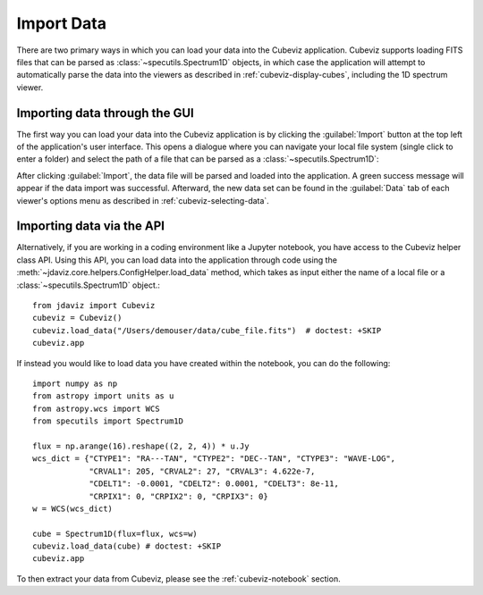 .. _cubeviz-import-data:

***********
Import Data
***********

There are two primary ways in which you can load your data into the Cubeviz
application. Cubeviz supports loading FITS files that can be parsed as 
:class:`~specutils.Spectrum1D` objects, in which case the application will
attempt to automatically parse the data into the viewers as described in 
:ref:`cubeviz-display-cubes`, including the 1D spectrum viewer.

Importing data through the GUI
------------------------------

The first way you can load your data into the Cubeviz application is
by clicking the :guilabel:`Import` button at the top left of the application's 
user interface. This opens a dialogue where you can navigate your local
file system (single click to enter a folder) and select the path of a file 
that can be parsed as a :class:`~specutils.Spectrum1D`:

.. image:: img/cubeviz_import_data.png

After clicking :guilabel:`Import`, the data file will be parsed and loaded into the 
application. A green success message will appear if the data import 
was successful. Afterward, the new data set can be found in the :guilabel:`Data` 
tab of each viewer's options menu as described in :ref:`cubeviz-selecting-data`.

.. _cubeviz-import-api:

Importing data via the API
--------------------------

Alternatively, if you are working in a coding environment like a Jupyter
notebook, you have access to the Cubeviz helper class API. Using this API,
you can load data into the application through code using the
:meth:`~jdaviz.core.helpers.ConfigHelper.load_data`
method, which takes as input either the name of a local file or a 
:class:`~specutils.Spectrum1D` object.::

    from jdaviz import Cubeviz
    cubeviz = Cubeviz()
    cubeviz.load_data("/Users/demouser/data/cube_file.fits")  # doctest: +SKIP
    cubeviz.app


If instead you would like to load data you have created within the notebook,
you can do the following::

    import numpy as np
    from astropy import units as u
    from astropy.wcs import WCS
    from specutils import Spectrum1D

    flux = np.arange(16).reshape((2, 2, 4)) * u.Jy
    wcs_dict = {"CTYPE1": "RA---TAN", "CTYPE2": "DEC--TAN", "CTYPE3": "WAVE-LOG",
                "CRVAL1": 205, "CRVAL2": 27, "CRVAL3": 4.622e-7,
                "CDELT1": -0.0001, "CDELT2": 0.0001, "CDELT3": 8e-11,
                "CRPIX1": 0, "CRPIX2": 0, "CRPIX3": 0}
    w = WCS(wcs_dict)

    cube = Spectrum1D(flux=flux, wcs=w)
    cubeviz.load_data(cube) # doctest: +SKIP
    cubeviz.app

To then extract your data from Cubeviz, please see the :ref:`cubeviz-notebook` section.
